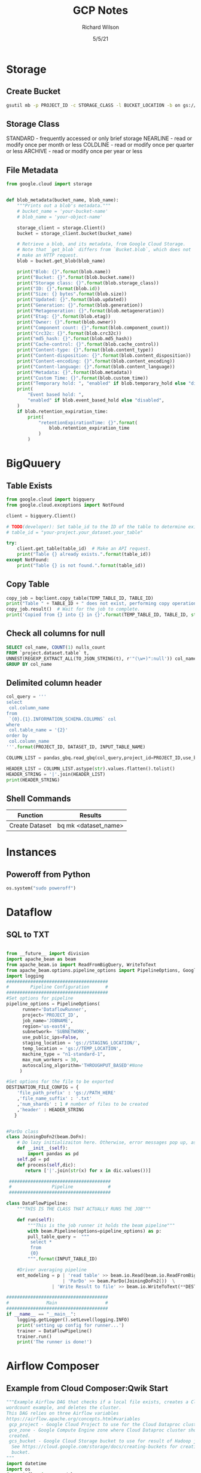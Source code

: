 #+TITLE:       GCP Notes       
#+AUTHOR:      Richard Wilson
#+DATE:        5/5/21

#+OPTIONS: ^:{}
#+OPTIONS: todo:nil

* Storage
** Create Bucket
#+begin_src bash
gsutil mb -p PROJECT_ID -c STORAGE_CLASS -l BUCKET_LOCATION -b on gs://BUCKET_NAME
#+end_src
** Storage Class
STANDARD  - frequently accessed or only brief storage
NEARLINE  - read or modify once per month or less
COLDLINE  - read or modify once per quarter or less
ARCHIVE   - read or modify once per year or less
** File Metadata
#+begin_src python
from google.cloud import storage


def blob_metadata(bucket_name, blob_name):
    """Prints out a blob's metadata."""
    # bucket_name = 'your-bucket-name'
    # blob_name = 'your-object-name'

    storage_client = storage.Client()
    bucket = storage_client.bucket(bucket_name)

    # Retrieve a blob, and its metadata, from Google Cloud Storage.
    # Note that `get_blob` differs from `Bucket.blob`, which does not
    # make an HTTP request.
    blob = bucket.get_blob(blob_name)

    print("Blob: {}".format(blob.name))
    print("Bucket: {}".format(blob.bucket.name))
    print("Storage class: {}".format(blob.storage_class))
    print("ID: {}".format(blob.id))
    print("Size: {} bytes".format(blob.size))
    print("Updated: {}".format(blob.updated))
    print("Generation: {}".format(blob.generation))
    print("Metageneration: {}".format(blob.metageneration))
    print("Etag: {}".format(blob.etag))
    print("Owner: {}".format(blob.owner))
    print("Component count: {}".format(blob.component_count))
    print("Crc32c: {}".format(blob.crc32c))
    print("md5_hash: {}".format(blob.md5_hash))
    print("Cache-control: {}".format(blob.cache_control))
    print("Content-type: {}".format(blob.content_type))
    print("Content-disposition: {}".format(blob.content_disposition))
    print("Content-encoding: {}".format(blob.content_encoding))
    print("Content-language: {}".format(blob.content_language))
    print("Metadata: {}".format(blob.metadata))
    print("Custom Time: {}".format(blob.custom_time))
    print("Temporary hold: ", "enabled" if blob.temporary_hold else "disabled")
    print(
        "Event based hold: ",
        "enabled" if blob.event_based_hold else "disabled",
    )
    if blob.retention_expiration_time:
        print(
            "retentionExpirationTime: {}".format(
                blob.retention_expiration_time
            )
        )

#+end_src
* BigQuuery
** Table Exists
#+begin_src python
from google.cloud import bigquery
from google.cloud.exceptions import NotFound

client = bigquery.Client()

# TODO(developer): Set table_id to the ID of the table to determine existence.
# table_id = "your-project.your_dataset.your_table"

try:
    client.get_table(table_id)  # Make an API request.
    print("Table {} already exists.".format(table_id))
except NotFound:
    print("Table {} is not found.".format(table_id))
#+end_src
** Copy Table
#+begin_src python
copy_job = bqclient.copy_table(TEMP_TABLE_ID, TABLE_ID)
print("Table " + TABLE_ID + " does not exist, performing copy operation")
copy_job.result()  # Wait for the job to complete.
print('Copied from {} into {} in {}'.format(TEMP_TABLE_ID, TABLE_ID, str(copy_job.ended - copy_job.started)) )
#+end_src
** Check all columns for null
#+begin_src sql
SELECT col_name, COUNT(1) nulls_count
FROM `project.dataset.table` t,
UNNEST(REGEXP_EXTRACT_ALL(TO_JSON_STRING(t), r'"(\w+)":null')) col_name
GROUP BY col_name 
#+end_src
** Delimited column header
#+begin_src python
col_query = '''
select 
 col.column_name
from 
 `{0}.{1}.INFORMATION_SCHEMA.COLUMNS` col
where 
 col.table_name = '{2}'
order by 
 col.column_name
'''.format(PROJECT_ID, DATASET_ID, INPUT_TABLE_NAME)

COLUMN_LIST = pandas_gbq.read_gbq(col_query,project_id=PROJECT_ID,use_bqstorage_api=True)

HEADER_LIST = COLUMN_LIST.astype(str).values.flatten().tolist()
HEADER_STRING = '|'.join(HEADER_LIST)
print(HEADER_STRING)
#+end_src
** Shell Commands
| Function       | Results              |
|----------------+----------------------|
| Create Dataset | bq mk <dataset_name> |
* Instances
** Poweroff from Python
#+begin_src python
os.system("sudo poweroff")
#+end_src

* Dataflow
** SQL to TXT
#+begin_src python

from __future__ import division
import apache_beam as beam
from apache_beam.io import ReadFromBigQuery, WriteToText
from apache_beam.options.pipeline_options import PipelineOptions, GoogleCloudOptions, StandardOptions, SetupOptions, WorkerOptions
import logging
######################################
#        Pipeline Configuration      #
######################################
#Set options for pipeline
pipeline_options = PipelineOptions(
      runner='DataflowRunner',
      project='PROJECT_ID',
      job_name='JOBNAME',
      region='us-east4',
      subnetwork= 'SUBNETWORK',
      use_public_ips=False,
      staging_location = 'gs://STAGING_LOCATION/',
      temp_location = 'gs://TEMP_LOCATION',
      machine_type = "n1-standard-1",
      max_num_workers = 30,
      autoscaling_algorithm='THROUGHPUT_BASED'#None
     )

#Set options for the file to be exported
DESTINATION_FILE_CONFIG = {
    'file_path_prefix' : 'gs://PATH_HERE'
    ,'file_name_suffix' : '.txt'
    ,'num_shards' : 1 # number of files to be created
    ,'header' : HEADER_STRING
   }


#ParDo class
class JoiningDoFn2(beam.DoFn):
    # Do lazy initializaiton here. Otherwise, error messages pop up, associated with "A large DoFn instance that is serialized for transmission to remote workers.""
    def __init__(self):
        import pandas as pd
	self.pd = pd
    def process(self,dic):
       return ['|'.join(str(x) for x in dic.values())]

 ######################################
 #               Pipeline             #
 ######################################

class DataFlowPipeline:
    """THIS IS THE CLASS THAT ACTUALLY RUNS THE JOB"""

    def run(self):
        """This is the job runner it holds the beam pipeline"""
        with beam.Pipeline(options=pipeline_options) as p:
	    pull_table_query =  """
	     select *
	     from 
	     {0}        
	    """.format(INPUT_TABLE_ID)

	#Driver averaging pipeline
	ent_modeling = p | 'read table' >> beam.io.Read(beam.io.ReadFromBigQuery(query=pull_table_query, use_standard_sql=True))  \
	                 | 'ParDo' >> beam.ParDo(JoiningDoFn2())  \
		         | 'Write Result to file' >> beam.io.WriteToText(**DESTINATION_FILE_CONFIG)

######################################
#              Main                  #
######################################
if __name__ == "__main__":
    logging.getLogger().setLevel(logging.INFO)
    print('setting up config for runner...')
    trainer = DataFlowPipeline()
    trainer.run()
    print('The runner is done!')
#+end_src

* Airflow Composer
** Example from Cloud Composer:Qwik Start
#+begin_src python
"""Example Airflow DAG that checks if a local file exists, creates a Cloud Dataproc cluster, runs the Hadoop
wordcount example, and deletes the cluster.
This DAG relies on three Airflow variables
https://airflow.apache.org/concepts.html#variables
 gcp_project - Google Cloud Project to use for the Cloud Dataproc cluster.
 gce_zone - Google Compute Engine zone where Cloud Dataproc cluster should be
 created.
 gcs_bucket - Google Cloud Storage bucket to use for result of Hadoop job.
  See https://cloud.google.com/storage/docs/creating-buckets for creating a
  bucket.
"""
import datetime
import os
from airflow import models
from airflow.contrib.operators import dataproc_operator
from airflow.operators import BashOperator
from airflow.utils import trigger_rule
# Output file for Cloud Dataproc job.
output_file = os.path.join(
    models.Variable.get('gcs_bucket'), 'wordcount',
    datetime.datetime.now().strftime('%Y%m%d-%H%M%S')) + os.sep
# Path to Hadoop wordcount example available on every Dataproc cluster.
WORDCOUNT_JAR = (
    'file:///usr/lib/hadoop-mapreduce/hadoop-mapreduce-examples.jar'
)
# Path to input file for Hadoop job.
input_file = '/home/airflow/gcs/data/rose.txt'
# Arguments to pass to Cloud Dataproc job.
wordcount_args = ['wordcount', input_file, output_file]
yesterday = datetime.datetime.combine(
    datetime.datetime.today() - datetime.timedelta(1),
    datetime.datetime.min.time())
default_dag_args = {
    # Setting start date as yesterday starts the DAG immediately when it is
    # detected in the Cloud Storage bucket.
    'start_date': yesterday,
    # To email on failure or retry set 'email' arg to your email and enable
    # emailing here.
    'email_on_failure': False,
    'email_on_retry': False,
    # If a task fails, retry it once after waiting at least 5 minutes
    'retries': 1,
    'retry_delay': datetime.timedelta(minutes=5),
    'project_id': models.Variable.get('gcp_project')
}
with models.DAG(
        'Composer_sample_quickstart',
        # Continue to run DAG once per day
        schedule_interval=datetime.timedelta(days=1),
        default_args=default_dag_args) as dag:
    # Check if the input file exists.
    check_file_existence =  BashOperator(
        task_id='check_file_existence',
        bash_command='if [ ! -f \"{}\" ]; then exit 1;  fi'.format(input_file))
   # Create a Cloud Dataproc cluster.
    create_dataproc_cluster = dataproc_operator.DataprocClusterCreateOperator(
        task_id='create_dataproc_cluster',
        # Give the cluster a unique name by appending the date scheduled.
        # See https://airflow.apache.org/code.html#default-variables
        cluster_name='quickstart-cluster-{{ ds_nodash }}',
        num_workers=2,
        image_version='2.0',
        zone=models.Variable.get('gce_zone'),
        region='us-central1',
        master_machine_type='n1-standard-2',
        worker_machine_type='n1-standard-2')
   # Run the Hadoop wordcount example installed on the Cloud Dataproc cluster
    # master node.
    run_dataproc_hadoop = dataproc_operator.DataProcHadoopOperator(
        task_id='run_dataproc_hadoop',
        region='us-central1',
        main_jar=WORDCOUNT_JAR,
        cluster_name='quickstart-cluster-{{ ds_nodash }}',
        arguments=wordcount_args)
   # Delete Cloud Dataproc cluster.
    delete_dataproc_cluster = dataproc_operator.DataprocClusterDeleteOperator(
        task_id='delete_dataproc_cluster',
        cluster_name='quickstart-cluster-{{ ds_nodash }}',
        region='us-central1',
        # Setting trigger_rule to ALL_DONE causes the cluster to be deleted
        # even if the Dataproc job fails.
        trigger_rule=trigger_rule.TriggerRule.ALL_DONE)
   # Define DAG dependencies.
    check_file_existence >> create_dataproc_cluster >> run_dataproc_hadoop >> delete_dataproc_cluster
#+end_src



* PubSub
** Example from Stream Processing with Cloud Pub/Sub and Dataflow: Qwik Start
*** Setup
Define Constants in cloud shell
#+begin_src bash
PROJECT_ID=$(gcloud config get-value project)
BUCKET_NAME=$PROJECT_ID
TOPIC_ID=my-id
REGION=us-central1
#+end_src

Create a Cloud Storage bucket owned by this project:
#+begin_src bash
gsutil mb gs://$BUCKET_NAME
#+end_src

Create a Pub/Sub topic in this project:
#+begin_src bash
gcloud pubsub topics create $TOPIC_ID
#+end_src

Create a Cloud Scheduler job in this project. The job publishes a message to a Pub/Sub topic at one-minute intervals.

If an App Engine app does not exist for the project, this step will create one.
#+begin_src bash
gcloud scheduler jobs create pubsub publisher-job --schedule="* * * * *" \
    --topic=$TOPIC_ID --message-body="Hello!"
#+end_src
If prompted to enable the Cloud Scheduler API, press y and enter.

If prompted to create an App Engine app, press y and select us-central for its region.

*** Git repo and setup
#+begin_src bash
virtualenv env
source env/bin/activate
git clone https://github.com/GoogleCloudPlatform/python-docs-samples.git
cd python-docs-samples/pubsub/streaming-analytics
pip install -U -r requirements.txt  # Install Apache Beam dependencies
#+end_src

*** Dataflow code
#+begin_src python
import argparse
from datetime import datetime
import logging
import random
from apache_beam import DoFn, GroupByKey, io, ParDo, Pipeline, PTransform, WindowInto, WithKeys
from apache_beam.options.pipeline_options import PipelineOptions
from apache_beam.transforms.window import FixedWindows
class GroupMessagesByFixedWindows(PTransform):
    """A composite transform that groups Pub/Sub messages based on publish time
    and outputs a list of tuples, each containing a message and its publish time.
    """
    def __init__(self, window_size, num_shards=5):
        # Set window size to 60 seconds.
        self.window_size = int(window_size * 60)
        self.num_shards = num_shards
    def expand(self, pcoll):
        return (
            pcoll
            # Bind window info to each element using element timestamp (or publish time).
            | "Window into fixed intervals"
            >> WindowInto(FixedWindows(self.window_size))
            | "Add timestamp to windowed elements" >> ParDo(AddTimestamp())
            # Assign a random key to each windowed element based on the number of shards.
            | "Add key" >> WithKeys(lambda _: random.randint(0, self.num_shards - 1))
            # Group windowed elements by key. All the elements in the same window must fit
            # memory for this. If not, you need to use `beam.util.BatchElements`.
            | "Group by key" >> GroupByKey()
        )
class AddTimestamp(DoFn):
    def process(self, element, publish_time=DoFn.TimestampParam):
        """Processes each windowed element by extracting the message body and its
        publish time into a tuple.
        """
        yield (
            element.decode("utf-8"),
            datetime.utcfromtimestamp(float(publish_time)).strftime(
                "%Y-%m-%d %H:%M:%S.%f"
            ),
        )
class WriteToGCS(DoFn):
    def __init__(self, output_path):
        self.output_path = output_path
    def process(self, key_value, window=DoFn.WindowParam):
        """Write messages in a batch to Google Cloud Storage."""
        ts_format = "%H:%M"
        window_start = window.start.to_utc_datetime().strftime(ts_format)
        window_end = window.end.to_utc_datetime().strftime(ts_format)
        shard_id, batch = key_value
        filename = "-".join([self.output_path, window_start, window_end, str(shard_id)])
        with io.gcsio.GcsIO().open(filename=filename, mode="w") as f:
            for message_body, publish_time in batch:
                f.write(f"{message_body},{publish_time}\n".encode("utf-8"))
def run(input_topic, output_path, window_size=1.0, num_shards=5, pipeline_args=None):
    # Set `save_main_session` to True so DoFns can access globally imported modules.
    pipeline_options = PipelineOptions(
        pipeline_args, streaming=True, save_main_session=True
    )
    with Pipeline(options=pipeline_options) as pipeline:
        (
            pipeline
            # Because `timestamp_attribute` is unspecified in `ReadFromPubSub`, Beam
            # binds the publish time returned by the Pub/Sub server for each message
            # to the element's timestamp parameter, accessible via `DoFn.TimestampParam`.
            # https://beam.apache.org/releases/pydoc/current/apache_beam.io.gcp.pubsub.html#apache_beam.io.gcp.pubsub.ReadFromPubSub
            | "Read from Pub/Sub" >> io.ReadFromPubSub(topic=input_topic)
            | "Window into" >> GroupMessagesByFixedWindows(window_size, num_shards)
            | "Write to GCS" >> ParDo(WriteToGCS(output_path))
        )
if __name__ == "__main__":
    logging.getLogger().setLevel(logging.INFO)
    parser = argparse.ArgumentParser()
    parser.add_argument(
        "--input_topic",
        help="The Cloud Pub/Sub topic to read from."
        '"projects//topics/".',
    )
    parser.add_argument(
        "--window_size",
        type=float,
        default=1.0,
        help="Output file's window size in minutes.",
    )
    parser.add_argument(
        "--output_path",
        help="Path of the output GCS file including the prefix.",
    )
    parser.add_argument(
        "--num_shards",
        type=int,
        default=5,
        help="Number of shards to use when writing windowed elements to GCS.",
    )
    known_args, pipeline_args = parser.parse_known_args()
    run(
        known_args.input_topic,
        known_args.output_path,
        known_args.window_size,
        known_args.num_shards,
        pipeline_args,
    )
#+end_src

*** Run Command
#+begin_src bash
python PubSubToGCS.py \
    --project=$PROJECT_ID \
    --region=$REGION \
    --input_topic=projects/$PROJECT_ID/topics/$TOPIC_ID \
    --output_path=gs://$BUCKET_NAME/samples/output \
    --runner=DataflowRunner \
    --window_size=2 \
    --num_shards=2 \
    --temp_location=gs://$BUCKET_NAME/temp
#+end_src

*** Cleanup
#+begin_src 
gcloud scheduler jobs delete publisher-job
gcloud pubsub topics delete $TOPIC_ID
gsutil -m rm -rf "gs://${BUCKET_NAME}/samples/output*"
gsutil -m rm -rf "gs://${BUCKET_NAME}/temp/*"
gsutil rb gs://${BUCKET_NAME}
#+end_src

